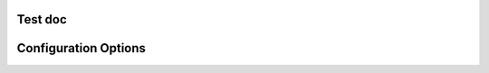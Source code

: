 
Test doc
========

Configuration Options
======================

.. config:option:: test_option
   :shortdesc: A test configuration option
   :type: string
   :default: default_value

   This is a test configuration option used for integration testing.
